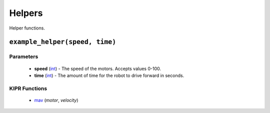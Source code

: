 Helpers
=============

Helper functions.

``example_helper(speed, time)``
---------------------------

Parameters
^^^^^^^^^^
   * **speed** (`int`_) - The speed of the motors. Accepts values 0-100.
   * **time** (`int`_) - The amount of time for the robot to drive forward in seconds.

KIPR Functions
^^^^^^^^^^^^^^
   * `mav`_ (*motor*, *velocity*)

.. raw:: html

   <hr>

.. _int: https://devdocs.io/c/language/types
.. _mav: https://www.kipr.org/doc/group__motor.html#gabd36f01986c363f70d86c7a768ae1348
